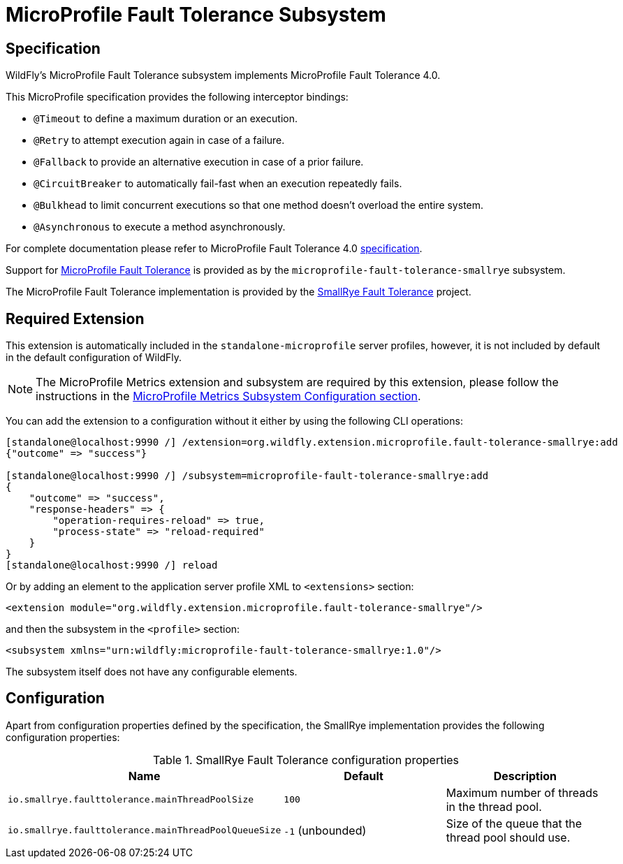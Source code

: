 [[MicroProfile-Fault-Tolerance-SmallRye]]
= MicroProfile Fault Tolerance Subsystem

== Specification

WildFly's MicroProfile Fault Tolerance subsystem implements MicroProfile Fault Tolerance 4.0.

This MicroProfile specification provides the following interceptor bindings:

* `@Timeout` to define a maximum duration or an execution.
* `@Retry` to attempt execution again in case of a failure.
* `@Fallback`  to provide an alternative execution in case of a prior failure.
* `@CircuitBreaker` to automatically fail-fast when an execution repeatedly fails.
* `@Bulkhead` to limit concurrent executions so that one method doesn't overload the entire system.
* `@Asynchronous` to execute a method asynchronously.

For complete documentation please refer to MicroProfile Fault Tolerance 4.0 https://download.eclipse.org/microprofile/microprofile-fault-tolerance-4.0/microprofile-fault-tolerance-spec-4.0.html[specification].

Support for https://microprofile.io/project/eclipse/microprofile-fault-tolerance[MicroProfile Fault Tolerance] is
provided as by the `microprofile-fault-tolerance-smallrye` subsystem.

The MicroProfile Fault Tolerance implementation is provided by the https://github.com/smallrye/smallrye-fault-tolerance[SmallRye Fault Tolerance] project.


[[required-extension-microprofile-fault-tolerance-smallrye]]
== Required Extension

This extension is automatically included in the `standalone-microprofile` server profiles,
however, it is not included by default in the default configuration of WildFly.

NOTE: The MicroProfile Metrics extension and subsystem are required by this extension,
please follow the instructions in the <<required-extension-microprofile-metrics-smallrye,MicroProfile Metrics Subsystem Configuration section>>.

You can add the extension to a configuration without it either by using the following CLI operations:

[source,options="nowrap"]
----
[standalone@localhost:9990 /] /extension=org.wildfly.extension.microprofile.fault-tolerance-smallrye:add
{"outcome" => "success"}

[standalone@localhost:9990 /] /subsystem=microprofile-fault-tolerance-smallrye:add
{
    "outcome" => "success",
    "response-headers" => {
        "operation-requires-reload" => true,
        "process-state" => "reload-required"
    }
}
[standalone@localhost:9990 /] reload
----

Or by adding an element to the application server profile XML to `<extensions>` section:

[source,xml,options="nowrap"]
----
<extension module="org.wildfly.extension.microprofile.fault-tolerance-smallrye"/>
----

and then the subsystem in the `<profile>` section:

[source,xml,options="nowrap"]
----
<subsystem xmlns="urn:wildfly:microprofile-fault-tolerance-smallrye:1.0"/>
----

The subsystem itself does not have any configurable elements.


== Configuration

Apart from configuration properties defined by the specification, the SmallRye implementation provides the following
configuration properties:

.SmallRye Fault Tolerance configuration properties
|===
|Name |Default |Description

|`io.smallrye.faulttolerance.mainThreadPoolSize`
|`100`
|Maximum number of threads in the thread pool.

|`io.smallrye.faulttolerance.mainThreadPoolQueueSize`
|`-1` (unbounded)
|Size of the queue that the thread pool should use.

|===
